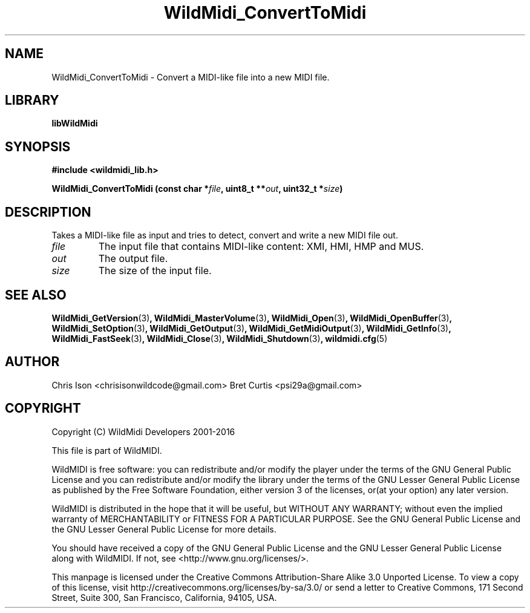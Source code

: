 .TH WildMidi_ConvertToMidi 3 "10 March 2016" "" "WildMidi Programmer's Manual"
.SH NAME
WildMidi_ConvertToMidi \- Convert a MIDI-like file into a new MIDI file.
.PP
.SH LIBRARY
.B libWildMidi
.PP
.SH SYNOPSIS
.B #include <wildmidi_lib.h>
.PP
.B WildMidi_ConvertToMidi (const char *\fIfile\fP, uint8_t **\fIout\fP, uint32_t *\fIsize\fP)
.PP
.SH DESCRIPTION
Takes a MIDI-like file as input and tries to detect, convert and write a new MIDI file out.
.PP
.IP \fIfile\fP
The input file that contains MIDI-like content: XMI, HMI, HMP and MUS.
.PP
.IP \fIout\fP
The output file.
.PP
.IP \fIsize\fP
The size of the input file.
.RS
.PP
.SH SEE ALSO
.BR WildMidi_GetVersion (3) ,
.BR WildMidi_MasterVolume (3) ,
.BR WildMidi_Open (3) ,
.BR WildMidi_OpenBuffer (3) ,
.BR WildMidi_SetOption (3) ,
.BR WildMidi_GetOutput (3) ,
.BR WildMidi_GetMidiOutput (3) ,
.BR WildMidi_GetInfo (3) ,
.BR WildMidi_FastSeek (3) ,
.BR WildMidi_Close (3) ,
.BR WildMidi_Shutdown (3) ,
.BR wildmidi.cfg (5)
.PP
.SH AUTHOR
Chris Ison <chrisisonwildcode@gmail.com>
Bret Curtis <psi29a@gmail.com>
.PP
.SH COPYRIGHT
Copyright (C) WildMidi Developers 2001\-2016
.PP
This file is part of WildMIDI.
.PP
WildMIDI is free software: you can redistribute and/or modify the player under the terms of the GNU General Public License and you can redistribute and/or modify the library under the terms of the GNU Lesser General Public License as published by the Free Software Foundation, either version 3 of the licenses, or(at your option) any later version.
.PP
WildMIDI is distributed in the hope that it will be useful, but WITHOUT ANY WARRANTY; without even the implied warranty of MERCHANTABILITY or FITNESS FOR A PARTICULAR PURPOSE. See the GNU General Public License and the GNU Lesser General Public License for more details.
.PP
You should have received a copy of the GNU General Public License and the GNU Lesser General Public License along with WildMIDI. If not, see <http://www.gnu.org/licenses/>.
.PP
This manpage is licensed under the Creative Commons Attribution\-Share Alike 3.0 Unported License. To view a copy of this license, visit http://creativecommons.org/licenses/by-sa/3.0/ or send a letter to Creative Commons, 171 Second Street, Suite 300, San Francisco, California, 94105, USA.
.PP

